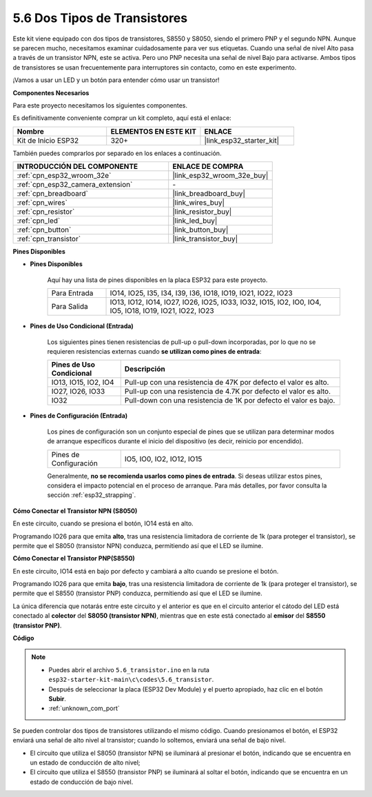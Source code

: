 .. _ar_transistor:

5.6 Dos Tipos de Transistores
==========================================
Este kit viene equipado con dos tipos de transistores, S8550 y S8050, siendo el primero PNP y el segundo NPN. Aunque se parecen mucho, necesitamos examinar cuidadosamente para ver sus etiquetas.
Cuando una señal de nivel Alto pasa a través de un transistor NPN, este se activa. Pero uno PNP necesita una señal de nivel Bajo para activarse. Ambos tipos de transistores se usan frecuentemente para interruptores sin contacto, como en este experimento.

¡Vamos a usar un LED y un botón para entender cómo usar un transistor!

**Componentes Necesarios**

Para este proyecto necesitamos los siguientes componentes.

Es definitivamente conveniente comprar un kit completo, aquí está el enlace:

.. list-table::
    :widths: 20 20 20
    :header-rows: 1

    *   - Nombre	
        - ELEMENTOS EN ESTE KIT
        - ENLACE
    *   - Kit de Inicio ESP32
        - 320+
        - |link_esp32_starter_kit|

También puedes comprarlos por separado en los enlaces a continuación.

.. list-table::
    :widths: 30 20
    :header-rows: 1

    *   - INTRODUCCIÓN DEL COMPONENTE
        - ENLACE DE COMPRA

    *   - :ref:`cpn_esp32_wroom_32e`
        - |link_esp32_wroom_32e_buy|
    *   - :ref:`cpn_esp32_camera_extension`
        - \-
    *   - :ref:`cpn_breadboard`
        - |link_breadboard_buy|
    *   - :ref:`cpn_wires`
        - |link_wires_buy|
    *   - :ref:`cpn_resistor`
        - |link_resistor_buy|
    *   - :ref:`cpn_led`
        - |link_led_buy|
    *   - :ref:`cpn_button`
        - |link_button_buy|
    *   - :ref:`cpn_transistor`
        - |link_transistor_buy|

**Pines Disponibles**

* **Pines Disponibles**

    Aquí hay una lista de pines disponibles en la placa ESP32 para este proyecto.

    .. list-table::
        :widths: 5 20

        *   - Para Entrada
            - IO14, IO25, I35, I34, I39, I36, IO18, IO19, IO21, IO22, IO23
        *   - Para Salida
            - IO13, IO12, IO14, IO27, IO26, IO25, IO33, IO32, IO15, IO2, IO0, IO4, IO5, IO18, IO19, IO21, IO22, IO23

* **Pines de Uso Condicional (Entrada)**

    Los siguientes pines tienen resistencias de pull-up o pull-down incorporadas, por lo que no se requieren resistencias externas cuando **se utilizan como pines de entrada**:

    .. list-table::
        :widths: 5 15
        :header-rows: 1

        *   - Pines de Uso Condicional
            - Descripción
        *   - IO13, IO15, IO2, IO4
            - Pull-up con una resistencia de 47K por defecto el valor es alto.
        *   - IO27, IO26, IO33
            - Pull-up con una resistencia de 4.7K por defecto el valor es alto.
        *   - IO32
            - Pull-down con una resistencia de 1K por defecto el valor es bajo.

* **Pines de Configuración (Entrada)**

    Los pines de configuración son un conjunto especial de pines que se utilizan para determinar modos de arranque específicos durante el inicio del dispositivo 
    (es decir, reinicio por encendido).

    .. list-table::
        :widths: 5 15

        *   - Pines de Configuración
            - IO5, IO0, IO2, IO12, IO15 

    Generalmente, **no se recomienda usarlos como pines de entrada**. Si deseas utilizar estos pines, considera el impacto potencial en el proceso de arranque. Para más detalles, por favor consulta la sección :ref:`esp32_strapping`.

**Cómo Conectar el Transistor NPN (S8050)**

.. image:: ../../img/circuit/circuit_5.6_S8050.png

En este circuito, cuando se presiona el botón, IO14 está en alto.

Programando IO26 para que emita **alto**, tras una resistencia limitadora de corriente de 1k (para proteger el transistor), se permite que el S8050 (transistor NPN) conduzca, permitiendo así que el LED se ilumine.

.. image:: ../../img/wiring/5.6_s8050_bb.png

**Cómo Conectar el Transistor PNP(S8550)**

.. image:: ../../img/circuit/circuit_5.6_S8550.png

En este circuito, IO14 está en bajo por defecto y cambiará a alto cuando se presione el botón.

Programando IO26 para que emita **bajo**, tras una resistencia limitadora de corriente de 1k (para proteger el transistor), se permite que el S8550 (transistor PNP) conduzca, permitiendo así que el LED se ilumine.

La única diferencia que notarás entre este circuito y el anterior es que en el circuito anterior el cátodo del LED está conectado al **colector** del **S8050 (transistor NPN)**, mientras que en este está conectado al **emisor** del **S8550 (transistor PNP)**.

.. image:: ../../img/wiring/5.6_s8550_bb.png

**Código**

.. note::

    * Puedes abrir el archivo ``5.6_transistor.ino`` en la ruta ``esp32-starter-kit-main\c\codes\5.6_transistor``. 
    * Después de seleccionar la placa (ESP32 Dev Module) y el puerto apropiado, haz clic en el botón **Subir**.
    * :ref:`unknown_com_port`
   
.. raw:: html

    <iframe src=https://create.arduino.cc/editor/sunfounder01/3ab778b4-642d-4a5d-8b71-05bc089389e5/preview?embed style="height:510px;width:100%;margin:10px 0" frameborder=0></iframe>

Se pueden controlar dos tipos de transistores utilizando el mismo código. 
Cuando presionamos el botón, el ESP32 enviará una señal de alto nivel al transistor; 
cuando lo soltemos, enviará una señal de bajo nivel.

* El circuito que utiliza el S8050 (transistor NPN) se iluminará al presionar el botón, indicando que se encuentra en un estado de conducción de alto nivel;
* El circuito que utiliza el S8550 (transistor PNP) se iluminará al soltar el botón, indicando que se encuentra en un estado de conducción de bajo nivel.

